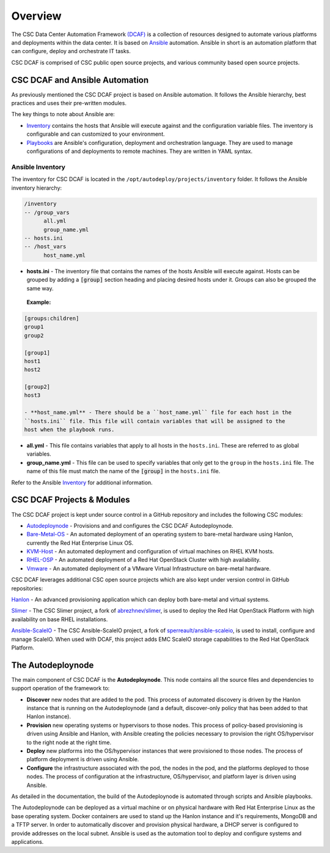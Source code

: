 Overview
========

The CSC Data Center Automation Framework `(DCAF) <https://github.com/csc/dcaf>`_
is a collection of resources designed to automate various platforms and deployments
within the data center. It is based on `Ansible <http://docs.ansible.com/ansible/index.html>`_
automation. Ansible in short is an automation platform that can configure, deploy
and orchestrate IT tasks.

CSC DCAF is comprised of CSC public open source projects, and various community
based open source projects.

CSC DCAF and Ansible Automation
-------------------------------

As previously mentioned the CSC DCAF project is based on Ansible automation. It
follows the Ansible hierarchy, best practices and uses their pre-written modules.

The key things to note about Ansible are:

- `Inventory <http://docs.ansible.com/ansible/intro_inventory.html>`_ contains
  the hosts that Ansible will execute against and the configuration variable
  files. The inventory is configurable and can customized to your environment.

- `Playbooks <http://docs.ansible.com/ansible/playbooks.html>`_ are Ansible's
  configuration, deployment and orchestration language. They are used to manage
  configurations of and deployments to remote machines. They are written in YAML
  syntax.

Ansible Inventory
~~~~~~~~~~~~~~~~~

The inventory for CSC DCAF is located in the ``/opt/autodeploy/projects/inventory``
folder. It follows the Ansible inventory hierarchy:

.. code-block:: yaml

  /inventory
  -- /group_vars
        all.yml
        group_name.yml
  -- hosts.ini
  -- /host_vars
        host_name.yml

- **hosts.ini** - The inventory file that contains the names of the hosts Ansible
  will execute against. Hosts can be grouped by adding a :code:`[group]` section
  heading and placing desired hosts under it. Groups can also be grouped the same
  way.

 **Example:**

.. code-block:: yaml

  [groups:children]
  group1
  group2

  [group1]
  host1
  host2

  [group2]
  host3

  - **host_name.yml** - There should be a ``host_name.yml`` file for each host in the
  ``hosts.ini`` file. This file will contain variables that will be assigned to the
  host when the playbook runs.

- **all.yml** - This file contains variables that apply to all hosts in the
  ``hosts.ini``. These are referred to as global variables.

- **group_name.yml** - This file can be used to specify variables that only get
  to the ``group`` in the ``hosts.ini`` file. The name of this file must match the
  name of the :code:`[group]` in the ``hosts.ini`` file.

Refer to the Ansible `Inventory <http://docs.ansible.com/ansible/intro_inventory.html>`_
for additional information.

CSC DCAF Projects & Modules
---------------------------

The CSC DCAF project is kept under source control in a GitHub repository and includes
the following CSC modules:

- `Autodeploynode <https://github.com/csc/dcaf/autodeploynode>`_ - Provisions and
  and configures the CSC DCAF Autodeploynode.

- `Bare-Metal-OS <https://github.com/csc/dcaf/bare-metal-os>`_ - An automated
  deployment of an operating system to bare-metal hardware using Hanlon, currently
  the Red Hat Enterprise Linux OS.

- `KVM-Host <https://github.com/csc/dcaf/kvm-host>`_ - An automated deployment and
  configuration of virtual machines on RHEL KVM hosts.

- `RHEL-OSP <https://github.com/csc/dcaf/rhel-osp>`_ - An automated deployment of
  a Red Hat OpenStack Cluster with high availability.

- `Vmware <https://github.com/csc/dcaf/vmware>`_ - An automated deployment of
  a VMware Virtual Infrastructure on bare-metal hardware.

CSC DCAF leverages additional CSC open source projects which are also kept under
version control in GitHub repositories:

`Hanlon <https://github.com/csc/Hanlon>`_ - An advanced provisioning application
which can deploy both bare-metal and virtual systems.

`Slimer <https://github.com/csc/slimer>`_ - The CSC Slimer project, a fork of
`abrezhnev/slimer <https://github.com/abrezhnev/slimer>`_, is used to deploy
the Red Hat OpenStack Platform with high availability on base RHEL installations.

`Ansible-ScaleIO <https://github.com/csc/ansible-scaleio>`_ - The CSC
Ansible-ScaleIO project, a fork of `sperreault/ansible-scaleio <https://github.com/sperreault/ansible-scaleio>`_, is used to install, configure and manage ScaleIO.
When used with DCAF, this project adds EMC ScaleIO storage capabilities to the
Red Hat OpenStack Platform.

The Autodeploynode
------------------

The main component of CSC DCAF is the **Autodeploynode**. This node contains all
the source files and dependencies to support operation of the framework to:

* **Discover** new nodes that are added to the pod. This process of automated
  discovery is driven by the Hanlon instance that is running on the Autodeploynode
  (and a default, discover-only policy that has been added to that Hanlon instance).
* **Provision** new operating systems or hypervisors to those nodes. This process
  of policy-based provisioning is driven using Ansible and Hanlon, with Ansible
  creating the policies necessary to provision the right OS/hypervisor to the right
  node at the right time.
* **Deploy** new platforms into the OS/hypervisor instances that were provisioned
  to those nodes. The process of platform deployment is driven using Ansible.
* **Configure** the infrastructure associated with the pod, the nodes in the pod,
  and the platforms deployed to those nodes. The process of configuration at the
  infrastructure, OS/hypervisor, and platform layer is driven using Ansible.

As detailed in the documentation, the build of the Autodeploynode is automated
through scripts and Ansible playbooks.

The Autodeploynode can be deployed as a virtual machine or on physical hardware
with Red Hat Enterprise Linux as the base operating system. Docker containers are
used to stand up the Hanlon instance and it's requirements, MongoDB and a TFTP
server. In order to automatically discover and provision physical hardware, a DHCP
server is configured to provide addresses on the local subnet. Ansible is used as
the automation tool to deploy and configure systems and applications.
